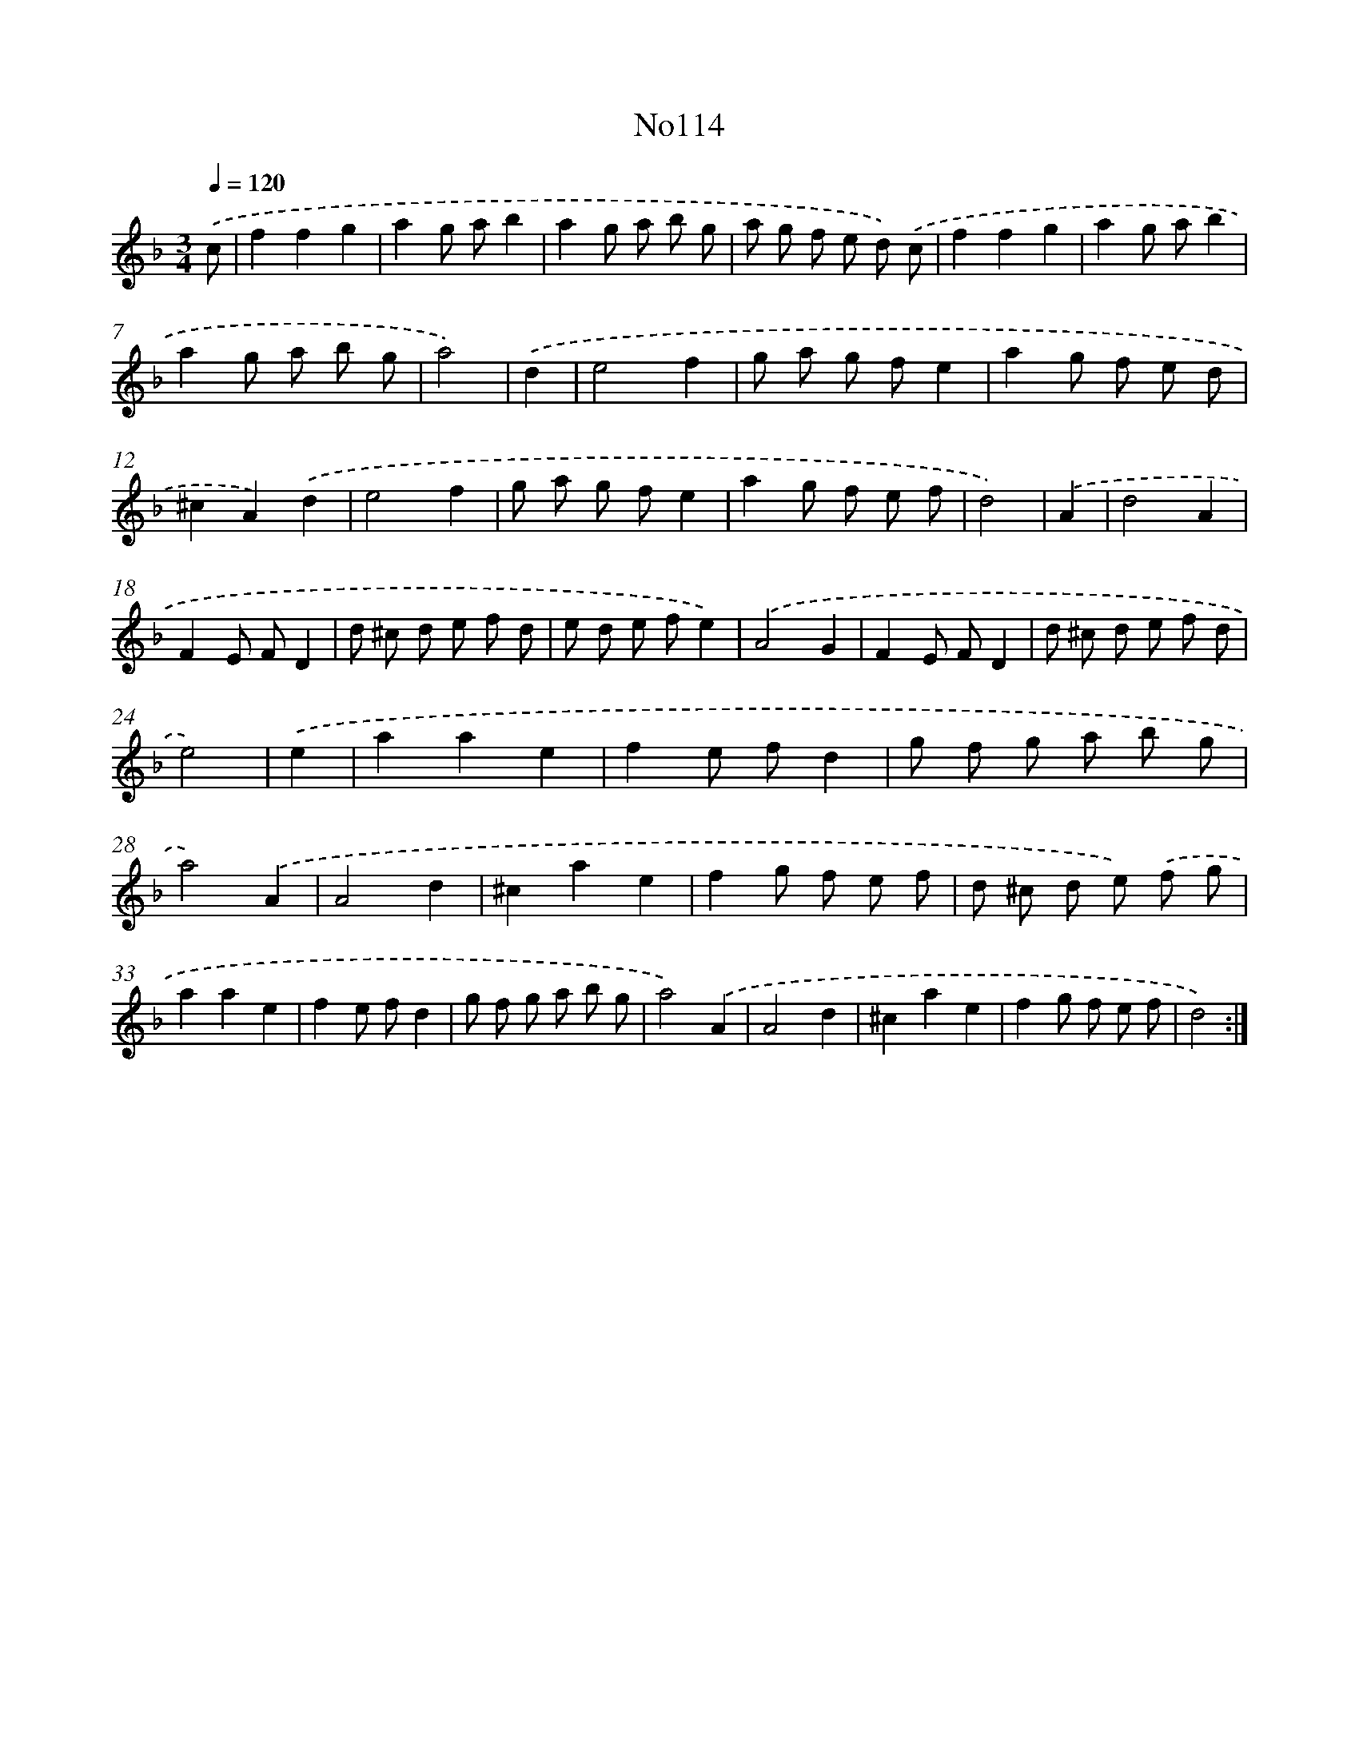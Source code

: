 X: 6782
T: No114
%%abc-version 2.0
%%abcx-abcm2ps-target-version 5.9.1 (29 Sep 2008)
%%abc-creator hum2abc beta
%%abcx-conversion-date 2018/11/01 14:36:31
%%humdrum-veritas 34422346
%%humdrum-veritas-data 294222004
%%continueall 1
%%barnumbers 0
L: 1/8
M: 3/4
Q: 1/4=120
K: F clef=treble
.('c [I:setbarnb 1]|
f2f2g2 |
a2g ab2 |
a2g a b g |
a g f e d) .('c |
f2f2g2 |
a2g ab2 |
a2g a b g |
a4) |
.('d2 [I:setbarnb 9]|
e4f2 |
g a g fe2 |
a2g f e d |
^c2A2).('d2 |
e4f2 |
g a g fe2 |
a2g f e f |
d4) |
.('A2 [I:setbarnb 17]|
d4A2 |
F2E FD2 |
d ^c d e f d |
e d e fe2) |
.('A4G2 |
F2E FD2 |
d ^c d e f d |
e4) |
.('e2 [I:setbarnb 25]|
a2a2e2 |
f2e fd2 |
g f g a b g |
a4).('A2 |
A4d2 |
^c2a2e2 |
f2g f e f |
d ^c d e) .('f g |
a2a2e2 |
f2e fd2 |
g f g a b g |
a4).('A2 |
A4d2 |
^c2a2e2 |
f2g f e f |
d4) :|]
